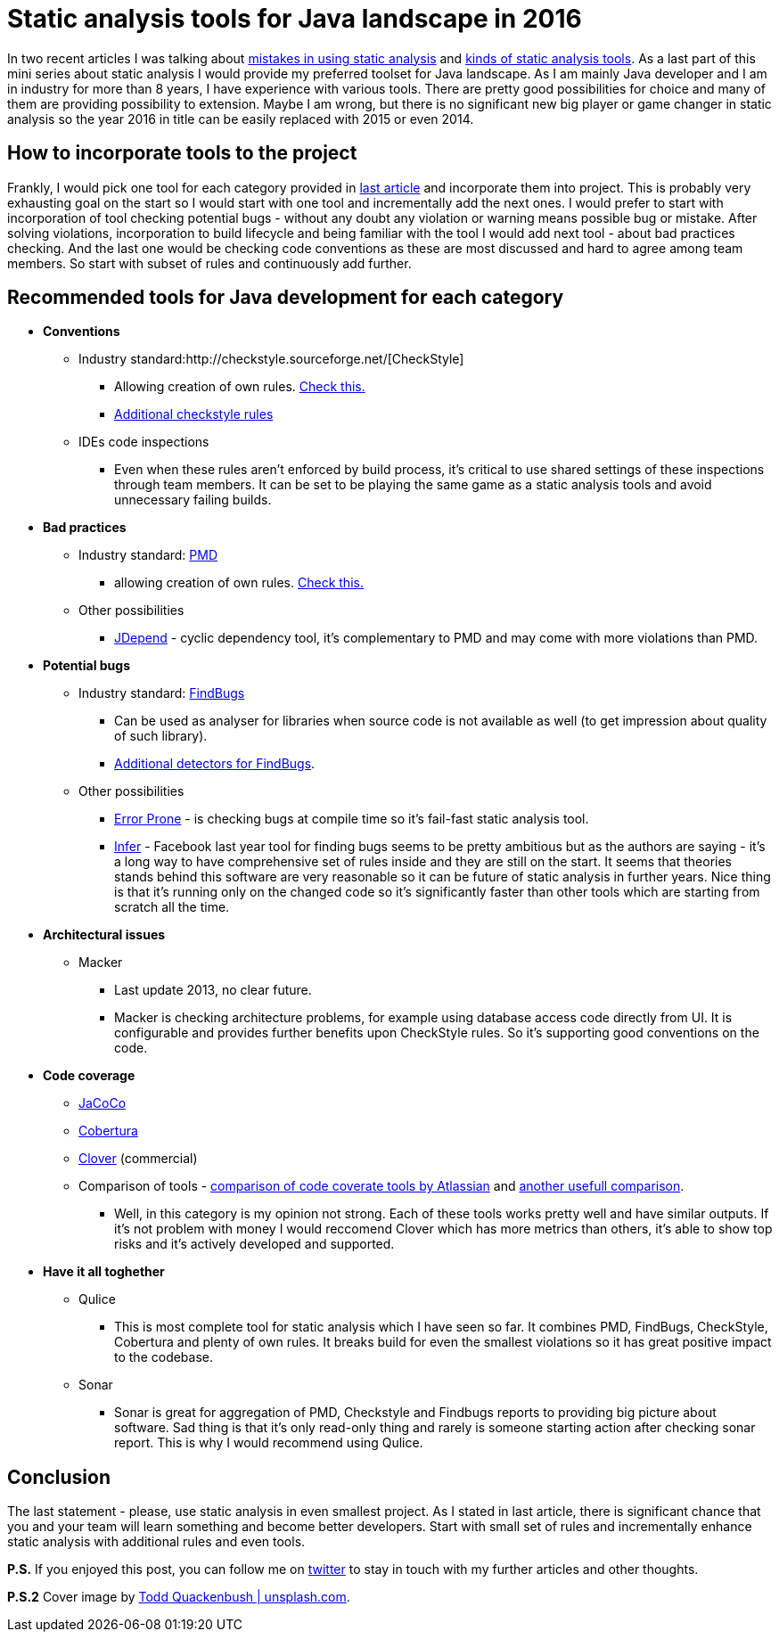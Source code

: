 = Static analysis tools for Java landscape in 2016
:hp-image: /covers/static-analysis-tools-for-java-landscape-in-2016.jpg
:hp-tags: static analysis tools
:hp-alt-title: Static analysis tools for Java landscape in 2016
:published_at: 2016-05-13
:my-twitter-link: https://twitter.com/mikealdo007[twitter]
:cover-link: https://unsplash.com/photos/IClZBVw5W5A[Todd Quackenbush | unsplash.com]
:mistakes-link: https://mikealdo.github.io/2016/04/29/10-biggest-mistakes-in-using-static-analysis.html[mistakes in using static analysis]
:kinds-link: https://mikealdo.github.io/2016/05/06/Kinds-of-Static-analysis-tools.html[kinds of static analysis tools]
:last-article-link: https://mikealdo.github.io/2016/05/06/Kinds-of-Static-analysis-tools.html[last article]
:own-rules-checkstyle-link: https://github.com/blundell/CreateYourOwnCheckStyleCheck[Check this.]
:additional-checkstyle-link: https://github.com/sevntu-checkstyle/sevntu.checkstyle[Additional checkstyle rules]
:pmd-link: https://pmd.github.io/[PMD]
:findbugs-link: http://findbugs.sourceforge.net/[FindBugs]
:fb-added-link: http://fb-contrib.sourceforge.net/[Additional detectors for FindBugs]
:pmd-own-rules-link: http://pmd.sourceforge.net/snapshot/customizing/howtowritearule.html[Check this.]
:jdepend-link: http://clarkware.com/software/JDepend.html#credits[JDepend]
:jarchitect-link: http://www.jarchitect.com/features[JArchitect]
:checkstyle-link: http://checkstyle.sourceforge.net/[CheckStyle]
:error-prone-link: https://github.com/google/error-prone[Error Prone]
:infer-link: http://fbinfer.com/docs/infer-bug-types.html[Infer]
:macker-link: http://sourceforge.net/projects/macker[Macker]
:jacoco-link: http://eclemma.org/jacoco/[JaCoCo]
:cobertura-link: http://cobertura.github.io/cobertura/[Cobertura]
:clover-link: https://www.atlassian.com/software/clover?_ga=1.95384286.37164455.1455027393[Clover]
:comparison-link-attlassian:  https://confluence.atlassian.com/display/CLOVER/Comparison+of+code+coverage+tools[comparison of code coverate tools by Atlassian]
:another-comparison:  https://dzone.com/articles/code-coverage-tools-comparison[another usefull comparison]

In two recent articles I was talking about {mistakes-link} and {kinds-link}. As a last part of this mini series about static analysis I would provide my preferred toolset for Java landscape. As I am mainly Java developer and I am in industry for more than 8 years, I have experience with various tools. There are pretty good possibilities for choice and many of them are providing possibility to extension. Maybe I am wrong, but there is no significant new big player or game changer in static analysis so the year 2016 in title can be easily replaced with 2015 or even 2014.

== How to incorporate tools to the project
Frankly, I would pick one tool for each category provided in {last-article-link} and incorporate them into project. This is probably very exhausting goal on the start so I would start with one tool and incrementally add the next ones. I would prefer to start with incorporation of tool checking potential bugs - without any doubt any violation or warning means possible bug or mistake. After solving violations, incorporation to build lifecycle and being familiar with the tool I would add next tool - about bad practices checking. And the last one would be checking code conventions as these are most discussed and hard to agree among team members. So start with subset of rules and continuously add further.

== Recommended tools for Java development for each category

* *Conventions*
** Industry standard:{checkstyle-link}
*** Allowing creation of own  rules. {own-rules-checkstyle-link}
*** {additional-checkstyle-link}
** IDEs code inspections
*** Even when these rules aren’t enforced by build process, it’s critical to use shared settings of these inspections through team members. It can be set to be playing the same game as a static analysis tools and avoid unnecessary failing builds.
* *Bad practices*
** Industry standard: {pmd-link}
*** allowing creation of own rules. {pmd-own-rules-link}
** Other possibilities
*** {jdepend-link} - cyclic dependency tool, it’s complementary to PMD and may come with more violations than PMD.
* *Potential bugs*
** Industry standard: {findbugs-link}
*** Can be used as analyser for libraries when source code is not available as well (to get impression about quality of such library).
*** {fb-added-link}.
** Other possibilities
*** {error-prone-link} - is checking bugs at compile time so it’s fail-fast static analysis tool.
*** {infer-link} - Facebook last year tool for finding bugs seems to be pretty ambitious but as the authors are saying - it’s a long way to have comprehensive set of rules inside and they are still on the start. It seems that theories stands behind this software are very reasonable so it can be future of static analysis in further years. Nice thing is that it’s running only on the changed code so it’s significantly faster than other tools which are starting from scratch all the time.
* *Architectural issues*
** Macker
*** Last update 2013, no clear future.
*** Macker is checking architecture problems, for example using database access code directly from UI. It is configurable and provides further benefits upon CheckStyle rules. So it’s supporting good conventions on the code.
* *Code coverage*
** {jacoco-link}
** {cobertura-link}
** {clover-link} (commercial)
** Comparison of tools - {comparison-link-attlassian} and {another-comparison}.
*** Well, in this category is my opinion not strong. Each of these tools works pretty well and have similar outputs. If it's not problem with money I would reccomend Clover which has more metrics than others, it's able to show top risks and it's actively developed and supported.
* *Have it all toghether*
** Qulice
*** This is most complete tool for static analysis which I have seen so far. It combines PMD, FindBugs, CheckStyle, Cobertura and plenty of own rules. It breaks build for even the smallest violations so it has great positive impact to the codebase.
** Sonar
*** Sonar is great for aggregation of PMD, Checkstyle and Findbugs reports to providing big picture about software. Sad thing is that it’s only read-only thing and rarely is someone starting action after checking sonar report. This is why I would recommend using Qulice.

== Conclusion
The last statement - please, use static analysis in even smallest project. As I stated in last article, there is significant chance that you and your team will learn something and become better developers. Start with small set of rules and incrementally enhance static analysis with additional rules and even tools.

*P.S.* If you enjoyed this post, you can follow me on {my-twitter-link} to stay in touch with my further articles and other thoughts.

*P.S.2* Cover image by {cover-link}.
